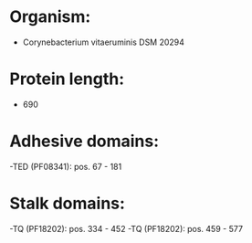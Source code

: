 * Organism:
- Corynebacterium vitaeruminis DSM 20294
* Protein length:
- 690
* Adhesive domains:
-TED (PF08341): pos. 67 - 181
* Stalk domains:
-TQ (PF18202): pos. 334 - 452
-TQ (PF18202): pos. 459 - 577

